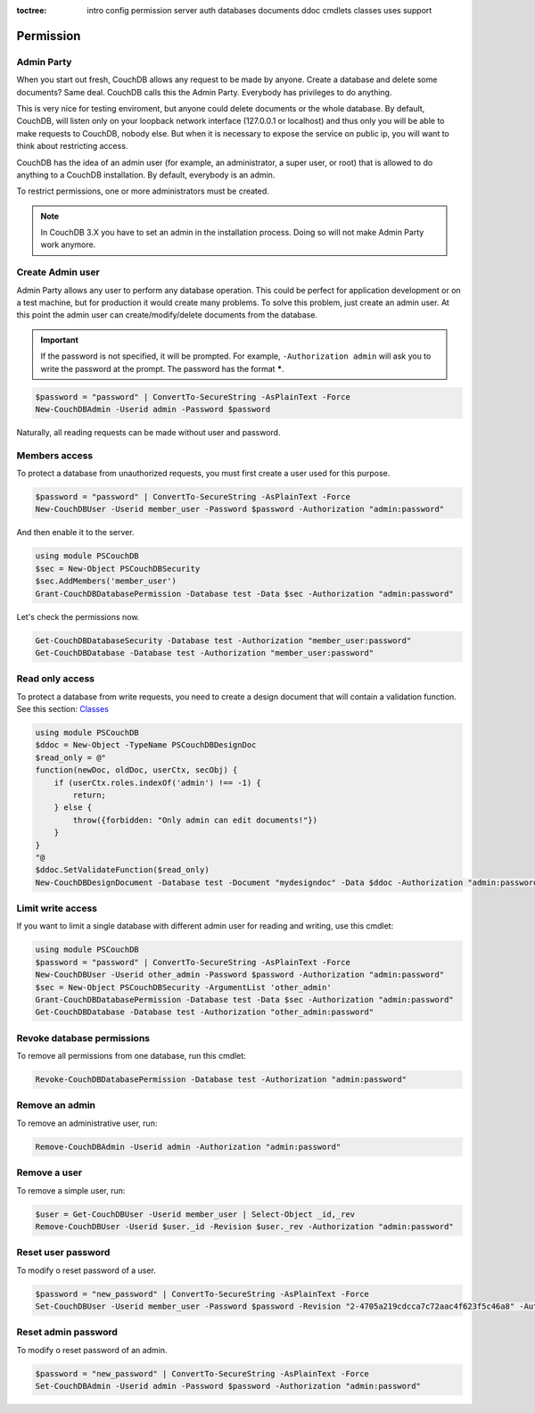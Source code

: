 :toctree:

    intro
    config
    permission
    server
    auth
    databases
    documents
    ddoc
    cmdlets
    classes
    uses
    support

Permission
==========

Admin Party
___________

When you start out fresh, CouchDB allows any request to be made by anyone. Create a database and delete some documents? Same deal. CouchDB calls this the Admin Party. Everybody has privileges to do anything.

This is very nice for testing enviroment, but anyone could delete documents or the whole database. By default, CouchDB, will listen only on your loopback network interface (127.0.0.1 or localhost) and thus only you will be able to make requests to CouchDB, nobody else. But when it is necessary to expose the service on public ip, you will want to think about restricting access.

CouchDB has the idea of an admin user (for example, an administrator, a super user, or root) that is allowed to do anything to a CouchDB installation. By default, everybody is an admin.

To restrict permissions, one or more administrators must be created.

.. note::
    In CouchDB 3.X you have to set an admin in the installation process. Doing so will not make Admin Party work anymore.


Create Admin user
_________________

Admin Party allows any user to perform any database operation.
This could be perfect for application development or on a test machine, but for production it would create many problems.
To solve this problem, just create an admin user. At this point the admin user can create/modify/delete documents from the database.

.. important::  
    If the password is not specified, it will be prompted. For example, ``-Authorization admin`` will ask you to write the password at the prompt.
    The password has the format *****.

.. code-block:: powershell

    $password = "password" | ConvertTo-SecureString -AsPlainText -Force
    New-CouchDBAdmin -Userid admin -Password $password

Naturally, all reading requests can be made without user and password.


Members access
______________

To protect a database from unauthorized requests, you must first create a user used for this purpose.

.. code-block:: powershell

    $password = "password" | ConvertTo-SecureString -AsPlainText -Force
    New-CouchDBUser -Userid member_user -Password $password -Authorization "admin:password"

And then enable it to the server.

.. code-block:: powershell

    using module PSCouchDB
    $sec = New-Object PSCouchDBSecurity
    $sec.AddMembers('member_user')
    Grant-CouchDBDatabasePermission -Database test -Data $sec -Authorization "admin:password"

Let's check the permissions now.

.. code-block:: powershell

    Get-CouchDBDatabaseSecurity -Database test -Authorization "member_user:password"
    Get-CouchDBDatabase -Database test -Authorization "member_user:password"


Read only access
________________

To protect a database from write requests, you need to create a design document that will contain a validation function. See this section: `Classes <classes.html>`_

.. code-block:: powershell

    using module PSCouchDB
    $ddoc = New-Object -TypeName PSCouchDBDesignDoc
    $read_only = @"
    function(newDoc, oldDoc, userCtx, secObj) { 
        if (userCtx.roles.indexOf('admin') !== -1) { 
            return; 
        } else { 
            throw({forbidden: "Only admin can edit documents!"})
        }
    }
    "@
    $ddoc.SetValidateFunction($read_only)
    New-CouchDBDesignDocument -Database test -Document "mydesigndoc" -Data $ddoc -Authorization "admin:password"


Limit write access
__________________

If you want to limit a single database with different admin user for reading and writing, use this cmdlet:

.. code-block:: powershell

    using module PSCouchDB
    $password = "password" | ConvertTo-SecureString -AsPlainText -Force
    New-CouchDBUser -Userid other_admin -Password $password -Authorization "admin:password"
    $sec = New-Object PSCouchDBSecurity -ArgumentList 'other_admin'
    Grant-CouchDBDatabasePermission -Database test -Data $sec -Authorization "admin:password"
    Get-CouchDBDatabase -Database test -Authorization "other_admin:password"

Revoke database permissions
___________________________

To remove all permissions from one database, run this cmdlet:

.. code-block:: powershell

    Revoke-CouchDBDatabasePermission -Database test -Authorization "admin:password"


Remove an admin
_______________

To remove an administrative user, run:

.. code-block:: powershell

    Remove-CouchDBAdmin -Userid admin -Authorization "admin:password"

Remove a user
_____________

To remove a simple user, run:

.. code-block:: powershell

    $user = Get-CouchDBUser -Userid member_user | Select-Object _id,_rev
    Remove-CouchDBUser -Userid $user._id -Revision $user._rev -Authorization "admin:password"

Reset user password
___________________

To modify o reset password of a user.

.. code-block:: powershell

    $password = "new_password" | ConvertTo-SecureString -AsPlainText -Force
    Set-CouchDBUser -Userid member_user -Password $password -Revision "2-4705a219cdcca7c72aac4f623f5c46a8" -Authorization "admin:password"

Reset admin password
____________________

To modify o reset password of an admin.

.. code-block:: powershell

    $password = "new_password" | ConvertTo-SecureString -AsPlainText -Force
    Set-CouchDBAdmin -Userid admin -Password $password -Authorization "admin:password"